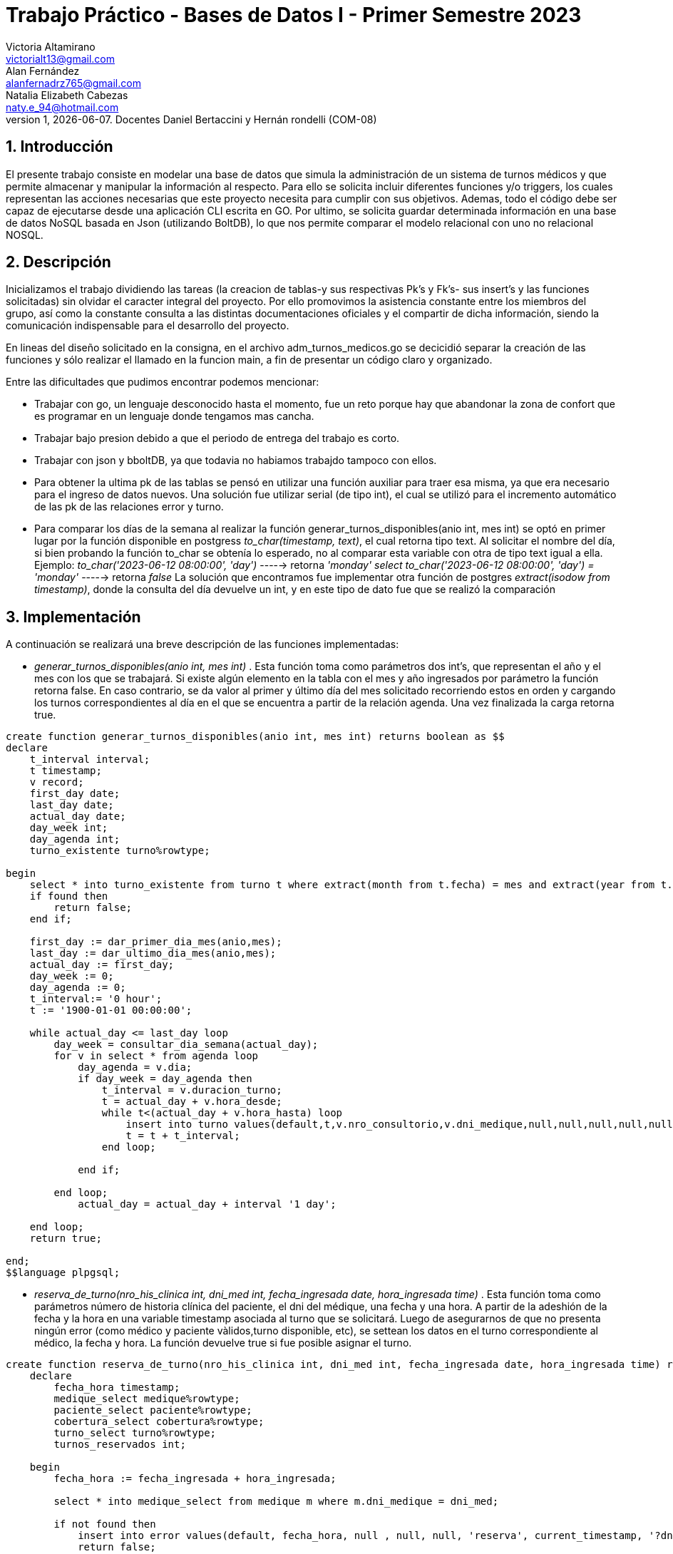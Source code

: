 = Trabajo Práctico - Bases de Datos I - Primer Semestre 2023
Victoria Altamirano <victorialt13@gmail.com>; Alan Fernández <alanfernadrz765@gmail.com>; Natalia_Elizabeth Cabezas <naty.e_94@hotmail.com>
v1, {docdate}. Docentes Daniel Bertaccini y Hernán rondelli (COM-08)
:title-page:
:numbered:
:source-highlighter: coderay
:tabsize: 4

// El texto debe ser breve, conciso, simple, y directo. Se debe incluir
// sólo lo relevante que ayude a entender el trabajo práctico.

// Se recomiendan oraciones y párrafos cortos.

// Por último, no olvidar utilizar signos de puntuación y checkear la
// ortografía.

== Introducción
// Descripción del trabajo práctico. Aquí se puede copiar textual el [ó
// parte del] enunciado del trabajo práctico de considerarse necesario.
El presente trabajo consiste en modelar una base de datos que simula la administración de un sistema de turnos médicos y que permite almacenar y manipular la información al respecto. Para ello se solicita incluir diferentes funciones y/o triggers, los cuales representan las acciones necesarias que este proyecto necesita para cumplir con sus objetivos. Ademas, todo el código debe ser capaz de ejecutarse desde una aplicación CLI escrita en GO.
Por ultimo, se solicita guardar determinada información en una base de datos NoSQL basada en Json (utilizando BoltDB), lo que nos permite comparar el modelo relacional con uno no relacional NOSQL.

== Descripción

// En esta sección pueden incluirse las dificultades que tuvieron, las
// soluciones encontradas, las decisiones que se fueron tomando a lo largo
// del trabajo práctico, y las cuestiones de diseño que consideren
// importantes.

// También, se puede incluir una descripción general del programa—cómo
// funciona.

Inicializamos el trabajo dividiendo las tareas (la creacion de tablas-y sus respectivas Pk's y Fk's- sus insert's y las funciones solicitadas) sin olvidar el caracter integral del proyecto. Por ello promovimos la asistencia constante entre los miembros del grupo, así como la constante consulta a las distintas documentaciones oficiales y el compartir de dicha información, siendo la comunicación indispensable para el desarrollo del proyecto.

En lineas del diseño solicitado en la consigna, en el archivo adm_turnos_medicos.go se decicidió separar la creación de las funciones y sólo realizar el llamado en la funcion main, a fin de presentar un código claro y organizado. 

Entre las dificultades que pudimos encontrar podemos mencionar:

* Trabajar con go, un lenguaje desconocido hasta el momento, fue un
reto porque hay que abandonar la zona de confort que es programar en un
lenguaje donde tengamos mas cancha.

* Trabajar bajo presion debido a que el periodo de entrega del trabajo es
corto.

* Trabajar con json y bboltDB, ya que todavia no habiamos trabajdo
tampoco con ellos.

* Para obtener la ultima pk de las tablas se pensó en utilizar una función auxiliar para traer esa misma, ya que era necesario para el ingreso de datos nuevos. Una solución fue utilizar serial (de tipo int), el cual se utilizó para el incremento automático de las pk de las relaciones error y turno.

* Para comparar los días de la semana al realizar la función generar_turnos_disponibles(anio int, mes int) se optó en primer lugar por la función disponible en postgress _to_char(timestamp, text)_, el cual retorna tipo text. Al solicitar el nombre del día, si bien probando la función to_char se obtenía lo esperado, no al comparar esta variable con otra de tipo text igual a ella. Ejemplo: 
_to_char('2023-06-12 08:00:00', 'day')_ -----> retorna _'monday'_
_select to_char('2023-06-12 08:00:00', 'day') = 'monday'_  -----> retorna _false_
La solución que encontramos fue implementar otra función de postgres _extract(isodow from timestamp)_, donde la consulta del día devuelve un int, y en este tipo de dato fue que se realizó la comparación

== Implementación

// En esta sección se incluye el código fuente correctamente formateado—y
// comentado, si corresponde.

// Además, por cada fragmento de código
// relevante—i.e. función, método, procedimiento—se debe dar una
// breve descripción, decir qué hace, y especificar los parámetros que
// toma la función/método/procedimiento, junto con los valores que devuelve
// ó modifica.

// _No debería incluirse el código de librerías/frameworks que se
// utilicen—a no ser que sea absolutamente necesario._
A continuación se realizará una breve descripción de las funciones implementadas:
       
* _generar_turnos_disponibles(anio int, mes int)_ . Esta función toma como parámetros dos int's, que representan el año y el mes con los que se trabajará. Si existe algún elemento en la tabla con el mes y año ingresados por parámetro la función retorna false. En caso contrario, se da valor al primer y último día del mes solicitado recorriendo estos en orden y cargando los turnos correspondientes al día en el que se encuentra a partir de la relación agenda. Una vez finalizada la carga retorna true.
[source, c]
----
create function generar_turnos_disponibles(anio int, mes int) returns boolean as $$
declare
	t_interval interval;
	t timestamp;
	v record;
	first_day date;
	last_day date;
	actual_day date;
	day_week int;
	day_agenda int;
	turno_existente turno%rowtype;
	
begin 
	select * into turno_existente from turno t where extract(month from t.fecha) = mes and extract(year from t.fecha) = anio;
	if found then 
		return false;	
	end if;	

	first_day := dar_primer_dia_mes(anio,mes);
	last_day := dar_ultimo_dia_mes(anio,mes);
	actual_day := first_day;
	day_week := 0;
	day_agenda := 0;
	t_interval:= '0 hour';
	t := '1900-01-01 00:00:00';

	while actual_day <= last_day loop
		day_week = consultar_dia_semana(actual_day);
		for v in select * from agenda loop
			day_agenda = v.dia;
			if day_week = day_agenda then 
				t_interval = v.duracion_turno;
				t = actual_day + v.hora_desde;
				while t<(actual_day + v.hora_hasta) loop
					insert into turno values(default,t,v.nro_consultorio,v.dni_medique,null,null,null,null,null,null,'disponible');
					t = t + t_interval;
				end loop;
				
			end if;
			
		end loop;
			actual_day = actual_day + interval '1 day';

	end loop;
	return true;
	
end;
$$language plpgsql;
----
      
* _reserva_de_turno(nro_his_clinica int, dni_med int, fecha_ingresada date, hora_ingresada time)_ . Esta función toma como parámetros número de historia clínica del paciente, el dni del médique, una fecha y una hora. A partir de la adeshión de la fecha y la hora en una variable timestamp asociada al turno que se solicitará. Luego de asegurarnos de que no presenta ningún error (como médico y paciente vàlidos,turno disponible, etc), se settean los datos en el turno correspondiente al médico, la fecha y hora. La función devuelve true si fue posible asignar el turno.
[source, c]
----
create function reserva_de_turno(nro_his_clinica int, dni_med int, fecha_ingresada date, hora_ingresada time) returns boolean as $$
	declare
		fecha_hora timestamp;
		medique_select medique%rowtype;
		paciente_select paciente%rowtype;
		cobertura_select cobertura%rowtype;
		turno_select turno%rowtype;
		turnos_reservados int;

	begin
		fecha_hora := fecha_ingresada + hora_ingresada;
		
		select * into medique_select from medique m where m.dni_medique = dni_med;
		
		if not found then 
			insert into error values(default, fecha_hora, null , null, null, 'reserva', current_timestamp, '?dni de medique no valida');
			return false;
		end if;
		
		select * into paciente_select from paciente p where p.nro_paciente = nro_his_clinica;
		
		if not found then 
			insert into error values(default, fecha_hora, null , dni_med, null, 'reserva', current_timestamp, '?nro de historia historia clinica no valido');
			return false;
		end if; 
		
		select * into cobertura_select from cobertura c where c.dni_medique = dni_med and c.nro_obra_social = paciente_select.nro_obra_social;
		
		if not found then
			insert into error values(default, fecha_hora, null , dni_med, nro_his_clinica, 'reserva', current_timestamp, '?obra social de paciente no atendida por le medique');
			return false;
		end if; 

		select * into turno_select from turno t where t.fecha = fecha_hora and t.estado = 'disponible';
		
		if not found then
			insert into error values(default, fecha_hora, null , dni_med, nro_his_clinica, 'reserva', current_timestamp, '?turno inexistente o no disponible');
			return false;
		end if;
		
		turnos_reservados := count(*) from turno t where t.estado = 'reservado' and t.nro_paciente = nro_his_clinica;
		
		if turnos_reservados >= 5 then
			insert into error values(default, fecha_hora, null , dni_med, nro_his_clinica, 'reserva', current_timestamp, '?supera el limite de reserva de turnos');
			return false;
		end if;
		
		update turno t set nro_paciente = nro_his_clinica, nro_obra_social_consulta = paciente_select.nro_obra_social, nro_afiliade_consulta = paciente_select.nro_afiliade,
		monto_paciente = cobertura_select.monto_paciente, monto_obra_social = cobertura_select.monto_obra_social, f_reserva = current_timestamp, estado = 'reservado'
		where t.nro_turno = turno_select.nro_turno;
		
		return true;

	end;

$$language plpgsql;
----

* _cancelar_turnos(dni_medique int, fecha_desde date, fecha_hasta date)_ . Esta función toma como parámetros DNI de medique, las fechas desde y hasta, y retorna un int asociados a la cantidad de turnos cancelados, y además actualizando el estado de los turnos a cancelado. En la que una vez finalizada la función, se agrega estos mismos turnos cancelados a la tabla reprogramación.
[source, c]
----
create function cancelar_turnos(dni_medique int, fecha_desde date, fecha_hasta date) returns int as $$
declare
	cant_turnos_cancelados int;
	v record;
	f_desde timestamp;
	f_hasta timestamp;
	paciente_select paciente%rowtype;
	medique_select medique%rowtype;

begin
	cant_turnos_cancelados := 0;
	f_desde := fecha_desde + interval '0 hour' + '0 minute' + '0 second';
	f_hasta := fecha_hasta + interval '23 hours' + '59 minutes' + '59 second';
	for v in select * from turno loop
		if v.dni_medique = dni_medique and (v.estado = 'disponible' or v.estado ='reservado') and v.fecha >= f_desde and v.fecha <= f_hasta then
			update turno t set estado = 'cancelado' where t.nro_turno = v.nro_turno; 
			cant_turnos_cancelados = cant_turnos_cancelados + 1;
			select * into paciente_select from paciente p where p.nro_paciente = v.nro_paciente;
			select * into medique_select from medique m where m.dni_medique = v.dni_medique;

			insert into reprogramacion values(v.nro_turno, paciente_select.nombre,paciente_select.apellido,paciente_select.telefono,paciente_select.email, medique_select.nombre, medique_select.apellido, 'pendiente');

		end if;

	end loop;

	return cant_turnos_cancelados;

end;

$$ language plpgsql;
----

* _atencion_turno(num_turno int)_ . Esta función recibe como parámetros un número de turno, y luego se procede a marcarlo como atendido, en el que retornara true en el caso de que se realice la función correctamente. Para los casos que retorna false son que el número de turno no exista, que el turno esté en estado distinto a reservado, y que la fecha del turno no sea la fecha actual.
 [source, c]
----
create function atencion_turno(num_turno int) returns boolean as $$
declare
	turno_buscado turno%rowtype;

begin
	select * into turno_buscado from turno t where t.nro_turno = nro_turno;
	
	if not found then
		insert into error values(default, null, null, null, null, 'atención', current_timestamp, '?nro de turno no válido');
		return false;
	end if;

	if turno_buscado.estado != 'reservado' then
		insert into error values(default, turno_buscado.fecha, t.nro_consultorio, t.dni_medique, t.nro_paciente, 'atención', current_timestamp, '?turno no reservado');
		return false;
	end if;

	if (date(turno_buscado.fecha)) != (date(now())) then
		insert into error values(default, turno_buscado.fecha, t.nro_consultorio, t.dni_medique, t.nro_paciente, 'atención', current_timestamp, '?turno no corresponde a la fecha del día');
		return false;
	end if;

	update turno t set estado = 'atendido' where t.nro_turno = turno_buscado.nro_turno;
	return true;

end;

$$ language plpgsql;

----

* _liquidacion_por_obra_social(año int, mes int, id_obra_social int) _ . Esta funcion recibe como parametros un año, un mes y el id de una obra social. Luego busca los turnos que hayan sido atendidos en el periodo de tiempo deseado. Cada turno es cargado a la tabla liquidacion_detalle y la se va sumando los montos a llegar a el ultimo turno y conseguir el monto final. Una vez recorridos todos los turnos se llena la tabla liquidacion_cabecera con los datos obtenidos.

----
create function liquidacion_por_obra_social(año int, mes int, id_obra_social int) returns void as $$
declare
	nro_liquidacion_detalle int;
	el_paciente paciente%rowtype;
	el_medique medique%rowtype;
    el_monto_final int;    
    el_turno turno%rowtype;
    el_nro_liquidacion int;
    primera_fecha_liquidacion date;
    ultima_fecha_liquidacion date;
begin
	nro_liquidacion_detalle := 1;
	el_monto_final :=0;
	el_nro_liquidacion := obtener_ultima_liquidacion(); 
	insert into liquidacion_cabecera values(default, 
	null, null, null, null);
    for el_turno in select * from turno loop
		if extract(year from el_turno.fecha) = año and extract(month from el_turno.fecha) = mes and el_turno.estado = 'atendido' and el_turno.nro_obra_social_consulta = id_obra_social then		   
			el_paciente := obtener_paciente(el_turno);
			el_medique := obtener_medique(el_turno);
			if nro_liquidacion_detalle=1 then 	
				primera_fecha_liquidacion=date(el_turno.fecha);	
			end if;
			insert into liquidacion_detalle values(el_nro_liquidacion, nro_liquidacion_detalle, el_turno.fecha, el_turno.nro_afiliade_consulta, el_paciente.dni_paciente, el_paciente.nombre, el_paciente.apellido, el_turno.dni_medique, el_medique.nombre, el_medique.apellido, el_medique.especialidad, el_turno.monto_obra_social);
			update turno t set estado='liquidado' where nro_turno = el_turno.nro_turno; 
			el_monto_final = el_monto_final + el_turno.monto_obra_social;
			nro_liquidacion_detalle = nro_liquidacion_detalle + 1;
			ultima_fecha_liquidacion= date(el_turno.fecha);
			end if;
    end loop;
	
	update liquidacion_cabecera l set nro_obra_social = el_turno.nro_obra_social_consulta,desde = primera_fecha_liquidacion, hasta = ultima_fecha_liquidacion, total = el_monto_final where nro_liquidacion = el_nro_liquidacion;
end;
$$ language plpgsql;

--Funcion Auxiliar 1
create function obtener_ultimo_turno(fecha date) returns int as $$
declare
	el_turno record;
	numero_turno int;
begin
	for el_turno in select * from turno loop
		numero_turno := el_turno.nro_turno;
	end loop; 
	return numero_turno;
end;	
$$ language plpgsql;

--Funcion Auxiliar 2
create function crear_cuerpo_mail(turno record, medique record) returns text as $$
declare 
	texto text;
begin
	texto := 'Fecha turno: ' || turno.fecha || '. Numero consultorio: ' || turno.nro_consultorio || '. Medique: ' || medique.nombre || ' ' || medique.apellido || '.';
	return texto;
end;
$$ language plpgsql;

--Funcion Auxiliar 3
create function obtener_medique(turno record) returns record as $$
declare
	el_medique record;
begin
	select * into el_medique from medique where 
	dni_medique = turno.dni_medique;
	return el_medique;
end;
$$ language plpgsql;
--Funcion Auxiliar 4
create function obtener_paciente(turno record) returns record as $$
declare
	el_paciente record;
begin
	select * into el_paciente from paciente where 
	nro_paciente = turno.nro_paciente;
	return el_paciente;
end;
$$ language plpgsql;
--Funcion Auxiliar 5
create function obtener_ultima_liquidacion() returns int as $$
declare
	t record;
	res int;
begin
	res =1;
	for t in select * from liquidacion_cabecera loop
		res := res + 1;
	end loop; 
	return res;
end;	
$$ language plpgsql; 
----


* _envio_email_reservaciones_cancelaciones() _ . Esta funcion no recibe parametros y es activada desde un trigger. Cada vez que un a un turno le sea modificado el atributo de estado se llamara a la funciòn para que revise si la modificacion del turno es para reservarlo o cancelarlo. En cualquiera de estos casos enviar aun mail informandole al paciente del turno con los datos correspondientes al mismo.

----
create function envio_email_reservaciones_cancelaciones() returns trigger as $$
declare
	el_nro_turno int;
	el_turno2 record;
	el_paciente2 record;
	el_medique2 record;
	fecha_hoy date;
	el_cuerpo2 text;
begin
	fecha_hoy := current_date;
	el_nro_turno := obtener_ultimo_turno(fecha_hoy);
	select * into el_turno2 from turno where nro_turno = el_nro_turno;
	
	el_paciente2 := obtener_paciente(el_turno2);
	el_medique2 := obtener_medique(el_turno2);
	el_cuerpo2 := crear_cuerpo_mail(el_turno2, el_medique2);
	
	if el_turno2.estado = 'reservado' then
		insert into envio_email values(default, fecha_hoy, el_paciente2.email, 'Reserva de turno', el_cuerpo2, fecha_hoy, 'enviado');
	end if;

	if el_turno2.estado ='cancelado' then
		insert into envio_email values(default, fecha_hoy, el_paciente2.email, 'Cancelacion de turno', el_cuerpo2, fecha_hoy, 'enviado');
	end if;
return new;
end;
$$ language plpgsql;

Creacion del Trigger
create trigger envio_email_reservaciones_cancelaciones_trg
before update of estado on turno
for each row
execute procedure envio_email_reservaciones_cancelaciones();

----

== Conclusiones

// Aquí van algunas reflexiones acerca del proceso de desarrollo del
// trabajo realizado, y de los resultados obtenidos.

// También se puede incluir una conclusión final de producto terminado.

// Pueden incluirse lecciones aprendidas durante el desarrollo del trabajo.
A pesar de las dificultades encontradas, el trabajo pudo llevarse a delante, integrando contenidos aprendidos en clases.
La obligación de recurrir solo a la documentación oficial nos permitió eliminar un prejuicio: no solo es de fácil acceso, sino que además es de fácil lectura y comprensión, no siendo el idioma un impedimento.
Por otro lado, el trabajo grupal nos muestra que tanto la comunicacion como la asistencia constante entre los miembros permite un mejor resultado, así como un trayecto de mayor enriquecimiento y aprendizaje. 
